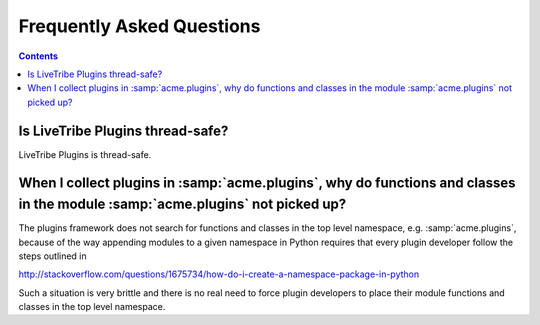 Frequently Asked Questions
==========================

.. contents::

Is LiveTribe Plugins thread-safe?
-----------------------

LiveTribe Plugins is thread-safe.

When I collect plugins in :samp:`acme.plugins`, why do functions and classes in the module :samp:`acme.plugins` not picked up?
-----------------------

The plugins framework does not search for functions and classes in the top
level namespace, e.g. :samp:`acme.plugins`, because of the way appending
modules to a given namespace in Python requires that every plugin developer
follow the steps outlined in

http://stackoverflow.com/questions/1675734/how-do-i-create-a-namespace-package-in-python

Such a situation is very brittle and there is no real need to force plugin
developers to place their module functions and classes in the top level
namespace.
